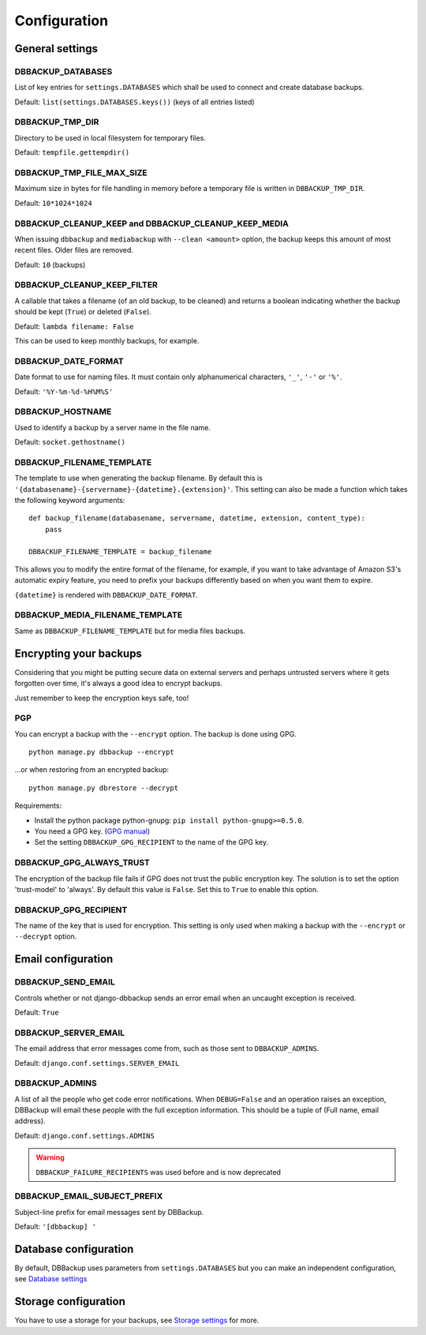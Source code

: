 Configuration
=============

General settings
----------------

DBBACKUP_DATABASES
~~~~~~~~~~~~~~~~~~

List of key entries for ``settings.DATABASES`` which shall be used to
connect and create database backups.

Default: ``list(settings.DATABASES.keys())`` (keys of all entries listed)

DBBACKUP_TMP_DIR
~~~~~~~~~~~~~~~~

Directory to be used in local filesystem for temporary files.

Default: ``tempfile.gettempdir()``

DBBACKUP_TMP_FILE_MAX_SIZE
~~~~~~~~~~~~~~~~~~~~~~~~~~

Maximum size in bytes for file handling in memory before a temporary
file is written in ``DBBACKUP_TMP_DIR``.

Default: ``10*1024*1024``


DBBACKUP_CLEANUP_KEEP and DBBACKUP_CLEANUP_KEEP_MEDIA
~~~~~~~~~~~~~~~~~~~~~~~~~~~~~~~~~~~~~~~~~~~~~~~~~~~~~

When issuing ``dbbackup`` and ``mediabackup`` with ``--clean <amount>`` option,
the backup keeps this amount of most recent files. Older files are removed. 

Default: ``10`` (backups)


DBBACKUP_CLEANUP_KEEP_FILTER
~~~~~~~~~~~~~~~~~~~~~~~

A callable that takes a filename (of an old backup, to be cleaned) and returns
a boolean indicating whether the backup should be kept (``True``) or deleted
(``False``).

Default: ``lambda filename: False``

This can be used to keep monthly backups, for example.


DBBACKUP_DATE_FORMAT
~~~~~~~~~~~~~~~~~~~~

Date format to use for naming files. It must contain only alphanumerical
characters, ``'_'``, ``'-'`` or ``'%'``.

Default: ``'%Y-%m-%d-%H%M%S'``


DBBACKUP_HOSTNAME
~~~~~~~~~~~~~~~~~

Used to identify a backup by a server name in the file name.

Default: ``socket.gethostname()``


DBBACKUP_FILENAME_TEMPLATE
~~~~~~~~~~~~~~~~~~~~~~~~~~

The template to use when generating the backup filename. By default this is
``'{databasename}-{servername}-{datetime}.{extension}'``. This setting can
also be made a function which takes the following keyword arguments:

::

    def backup_filename(databasename, servername, datetime, extension, content_type):
        pass

    DBBACKUP_FILENAME_TEMPLATE = backup_filename

This allows you to modify the entire format of the filename, for example, if
you want to take advantage of Amazon S3's automatic expiry feature, you need
to prefix your backups differently based on when you want them to expire.

``{datetime}`` is rendered with ``DBBACKUP_DATE_FORMAT``.


DBBACKUP_MEDIA_FILENAME_TEMPLATE
~~~~~~~~~~~~~~~~~~~~~~~~~~~~~~~~

Same as ``DBBACKUP_FILENAME_TEMPLATE`` but for media files backups.


Encrypting your backups
-----------------------

Considering that you might be putting secure data on external servers and
perhaps untrusted servers where it gets forgotten over time, it's always a
good idea to encrypt backups.

Just remember to keep the encryption keys safe, too!


PGP
~~~

You can encrypt a backup with the ``--encrypt`` option. The backup is done
using GPG. ::

    python manage.py dbbackup --encrypt

...or when restoring from an encrypted backup: ::

    python manage.py dbrestore --decrypt


Requirements:

-  Install the python package python-gnupg:
   ``pip install python-gnupg>=0.5.0``.
-  You need a GPG key. (`GPG manual`_)
-  Set the setting ``DBBACKUP_GPG_RECIPIENT`` to the name of the GPG key.

.. _`GPG manual`: https://www.gnupg.org/gph/en/manual/c14.html


DBBACKUP_GPG_ALWAYS_TRUST
~~~~~~~~~~~~~~~~~~~~~~~~~

The encryption of the backup file fails if GPG does not trust the public
encryption key. The solution is to set the option 'trust-model' to 'always'.
By default this value is ``False``. Set this to ``True`` to enable this option.


DBBACKUP_GPG_RECIPIENT
~~~~~~~~~~~~~~~~~~~~~~

The name of the key that is used for encryption. This setting is only used
when making a backup with the ``--encrypt`` or ``--decrypt`` option.


Email configuration
-------------------

DBBACKUP_SEND_EMAIL
~~~~~~~~~~~~~~~~~~~

Controls whether or not django-dbbackup sends an error email when an uncaught
exception is received.

Default: ``True``


DBBACKUP_SERVER_EMAIL
~~~~~~~~~~~~~~~~~~~~~

The email address that error messages come from, such as those sent to
``DBBACKUP_ADMINS``.

Default: ``django.conf.settings.SERVER_EMAIL``


DBBACKUP_ADMINS
~~~~~~~~~~~~~~~

A list of all the people who get code error notifications. When ``DEBUG=False``
and an operation raises an exception, DBBackup will email these people with the
full exception information. This should be a tuple of (Full name,
email address).

Default: ``django.conf.settings.ADMINS``

.. warning::

    ``DBBACKUP_FAILURE_RECIPIENTS`` was used before and is now deprecated



DBBACKUP_EMAIL_SUBJECT_PREFIX
~~~~~~~~~~~~~~~~~~~~~~~~~~~~~

Subject-line prefix for email messages sent by DBBackup.

Default: ``'[dbbackup] '``


Database configuration
----------------------

By default, DBBackup uses parameters from ``settings.DATABASES`` but you can
make an independent configuration, see `Database settings`_


Storage configuration
---------------------

You have to use a storage for your backups, see `Storage settings`_ for more.

.. _`Database settings`: databases.html
.. _`Storage settings`: storage.html
